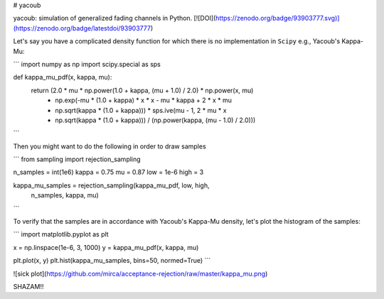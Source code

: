 # yacoub

yacoub: simulation of generalized fading channels in Python.
[![DOI](https://zenodo.org/badge/93903777.svg)](https://zenodo.org/badge/latestdoi/93903777)

Let's say you have a complicated density function for which there is no implementation in ``Scipy`` e.g., Yacoub's Kappa-Mu:

```
import numpy as np
import scipy.special as sps

def kappa_mu_pdf(x, kappa, mu):
    return (2.0 * mu * np.power(1.0 + kappa, (mu + 1.0) / 2.0) * np.power(x, mu)
            * np.exp(-mu * (1.0 + kappa) * x * x - mu * kappa + 2 * x * mu
            * np.sqrt(kappa * (1.0 + kappa))) * sps.ive(mu - 1, 2 * mu * x
            * np.sqrt(kappa * (1.0 + kappa))) / (np.power(kappa, (mu - 1.0) / 2.0)))
```

Then you might want to do the following in order to draw samples

```
from sampling import rejection_sampling

n_samples = int(1e6)
kappa = 0.75
mu = 0.87
low = 1e-6
high = 3

kappa_mu_samples = rejection_sampling(kappa_mu_pdf, low, high,
                                      n_samples, kappa, mu)
```

To verify that the samples are in accordance with Yacoub's Kappa-Mu density, let's plot the histogram of the samples:

```
import matplotlib.pyplot as plt

x = np.linspace(1e-6, 3, 1000)
y = kappa_mu_pdf(x, kappa, mu)

plt.plot(x, y)
plt.hist(kappa_mu_samples, bins=50, normed=True)
```

![sick plot](https://github.com/mirca/acceptance-rejection/raw/master/kappa_mu.png)

SHAZAM!!
